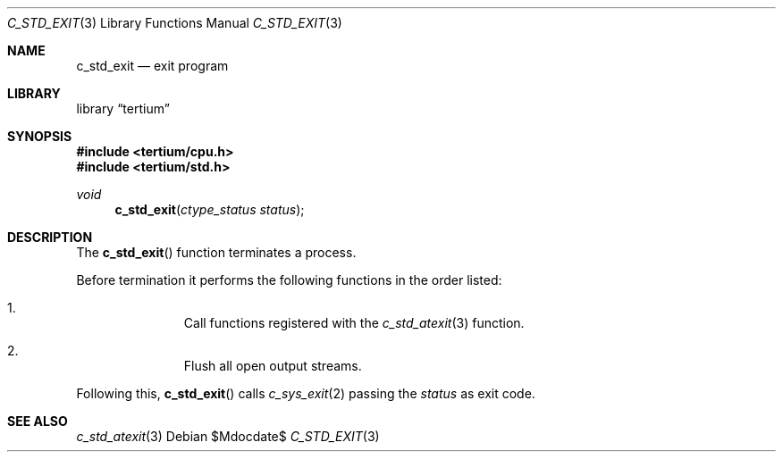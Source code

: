 .Dd $Mdocdate$
.Dt C_STD_EXIT 3
.Os
.Sh NAME
.Nm c_std_exit
.Nd exit program
.Sh LIBRARY
.Lb tertium
.Sh SYNOPSIS
.In tertium/cpu.h
.In tertium/std.h
.Ft void
.Fn c_std_exit "ctype_status status"
.Sh DESCRIPTION
The
.Fn c_std_exit
function terminates a process.
.Pp
Before termination it performs the following functions in the order listed:
.Bl -enum -offset indent
.It
Call functions registered with the
.Xr c_std_atexit 3
function.
.It
Flush all open output streams.
.El
.Pp
Following this,
.Fn c_std_exit
calls
.Xr c_sys_exit 2
passing the
.Fa status
as exit code.
.Sh SEE ALSO
.Xr c_std_atexit 3
